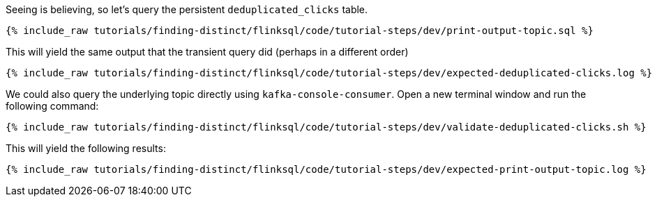 Seeing is believing, so let's query the persistent `deduplicated_clicks` table.


+++++
<pre class="snippet"><code class="sql">{% include_raw tutorials/finding-distinct/flinksql/code/tutorial-steps/dev/print-output-topic.sql %}</code></pre>
+++++

This will yield the same output that the transient query did (perhaps in a different order)

+++++
<pre class="snippet"><code class="shell">{% include_raw tutorials/finding-distinct/flinksql/code/tutorial-steps/dev/expected-deduplicated-clicks.log %}</code></pre>
+++++

We could also query the underlying topic directly using `kafka-console-consumer`. Open a new terminal window and run the following command:

+++++
<pre class="snippet"><code class="shell">{% include_raw tutorials/finding-distinct/flinksql/code/tutorial-steps/dev/validate-deduplicated-clicks.sh %}</code></pre>
+++++

This will yield the following results:

+++++
<pre class="snippet"><code class="shell">{% include_raw tutorials/finding-distinct/flinksql/code/tutorial-steps/dev/expected-print-output-topic.log %}</code></pre>
+++++
